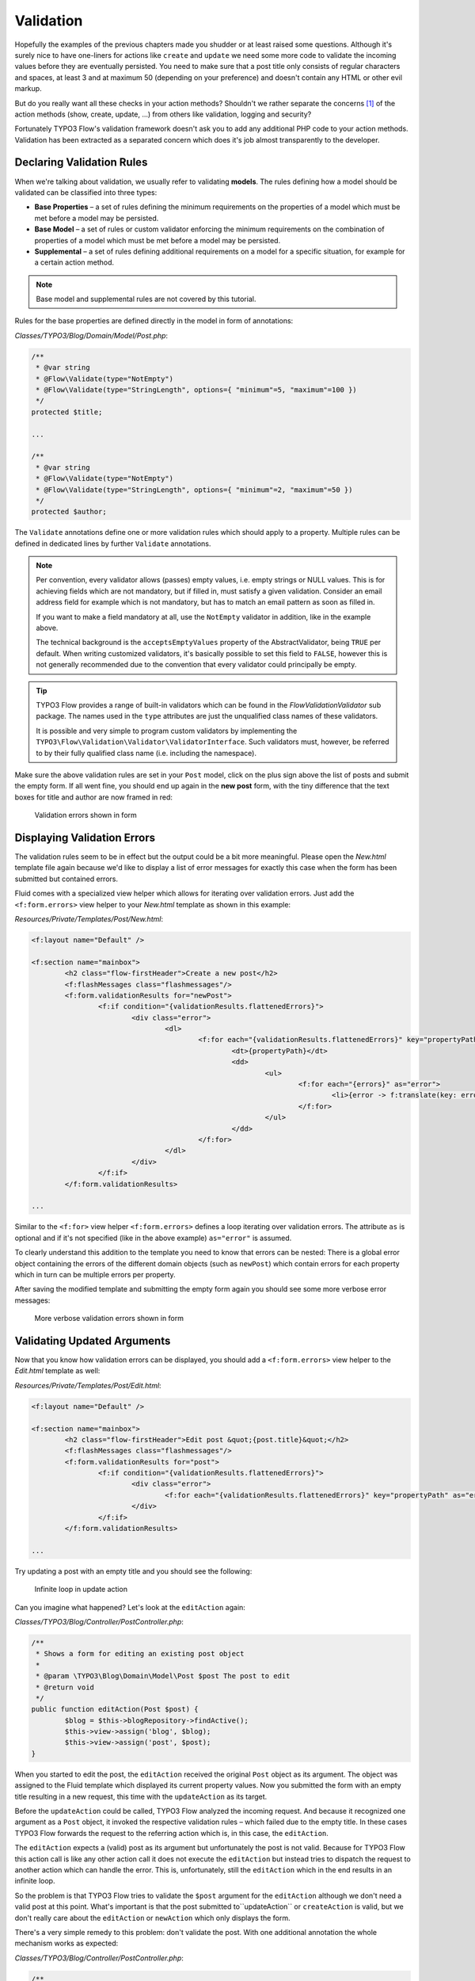 ==========
Validation
==========

.. sectionauthor:: Robert Lemke <robert@typo3.org>

Hopefully the examples of the previous chapters made you shudder or at least
raised some questions. Although it's surely nice to have one-liners for actions
like ``create`` and ``update`` we need some more code to validate the incoming
values before they are eventually persisted. You need to make sure  that a post
title only consists of regular characters and spaces, at least 3 and at maximum
50 (depending on your preference) and doesn't contain any HTML or other
evil markup.

But do you really want all these checks in your action methods? Shouldn't we
rather separate the concerns [#]_ of the action methods (show, create,
update, ...) from others like validation, logging and security?

Fortunately TYPO3 Flow's validation framework doesn't ask you to add any additional
PHP code to your action methods. Validation has been extracted as a separated
concern which does it's job almost transparently to the developer.

Declaring Validation Rules
==========================

When we're talking about validation, we usually refer to validating **models**.
The rules defining how a model should be validated can be classified into
three types:

-	**Base Properties** – a set of rules defining the minimum requirements
	on the properties of a model which must be met before a model may
	be persisted.
-	**Base Model** – a set of rules or custom validator enforcing the
	minimum requirements on the combination of properties of a model which
	must be met before a model may be persisted.
-	**Supplemental** – a set of rules defining additional requirements on
	a model for a specific situation, for example for a certain
	action method.

.. note::
	Base model and supplemental rules are not covered by this tutorial.

Rules for the base properties are defined directly in the model in form
of annotations:

*Classes/TYPO3/Blog/Domain/Model/Post.php*:

.. code-block:: php

	/**
	 * @var string
	 * @Flow\Validate(type="NotEmpty")
	 * @Flow\Validate(type="StringLength", options={ "minimum"=5, "maximum"=100 })
	 */
	protected $title;

	...

	/**
	 * @var string
	 * @Flow\Validate(type="NotEmpty")
	 * @Flow\Validate(type="StringLength", options={ "minimum"=2, "maximum"=50 })
	 */
	protected $author;

The ``Validate`` annotations define one or more validation rules which should apply to a
property. Multiple rules can be defined in dedicated lines by further ``Validate``
annotations.

.. note::
	Per convention, every validator allows (passes) empty values, i.e. empty strings or
	NULL values. This is for achieving fields which are not mandatory, but if filled in,
	must satisfy a given validation. Consider an email address field for example which
	is not mandatory, but has to match an email pattern as soon as filled in.

	If you want to make a field mandatory at all, use the ``NotEmpty`` validator in addition,
	like in the example above.

	The technical background is the ``acceptsEmptyValues`` property of the AbstractValidator,
	being ``TRUE`` per default. When writing customized validators, it's basically possible
	to set this field to ``FALSE``, however this is not generally recommended due to the convention
	that every validator could principally be empty.

.. tip::
	TYPO3 Flow provides a range of built-in validators which can be found in the
	*Flow\Validation\Validator* sub package. The names used in the
	``type`` attributes are just the unqualified class names of these validators.

	It is possible and very simple to program custom validators by implementing
	the ``TYPO3\Flow\Validation\Validator\ValidatorInterface``.
	Such validators must, however, be referred to by their fully qualified
	class name (i.e. including the namespace).

Make sure the above validation rules are set in your ``Post`` model, click on the
plus sign above the list of posts and submit the empty form. If all went fine,
you should end up again in the **new post** form, with the tiny difference
that the text boxes for title and author are now framed in red:

.. figure:: Images/CreateNewPostValidationError1.png
	:alt: Validation errors shown in form
	:class: screenshot-detail

	Validation errors shown in form

Displaying Validation Errors
============================

The validation rules seem to be in effect but the output could be a bit more
meaningful. Please open the *New.html* template file again because we'd like
to display a list of error messages for exactly this case when the form has
been submitted but contained errors.

Fluid comes with a specialized view helper which allows for iterating over
validation errors. Just add the ``<f:form.errors>`` view helper to your
*New.html* template as shown in this example:

*Resources/Private/Templates/Post/New.html*:

.. code-block:: xml

	<f:layout name="Default" />

	<f:section name="mainbox">
		<h2 class="flow-firstHeader">Create a new post</h2>
		<f:flashMessages class="flashmessages"/>
		<f:form.validationResults for="newPost">
			<f:if condition="{validationResults.flattenedErrors}">
				<div class="error">
					<dl>
						<f:for each="{validationResults.flattenedErrors}" key="propertyPath" as="errors">
							<dt>{propertyPath}</dt>
							<dd>
								<ul>
									<f:for each="{errors}" as="error">
										<li>{error -> f:translate(key: error.code, arguments: error.arguments, package: 'TYPO3.Flow', source: 'ValidationErrors')}</li>
									</f:for>
								</ul>
							</dd>
						</f:for>
					</dl>
				</div>
			</f:if>
		</f:form.validationResults>

	...

Similar to the ``<f:for>`` view helper ``<f:form.errors>`` defines a loop
iterating over validation errors. The attribute ``as`` is optional and if it's
not specified (like in the above example) ``as="error"`` is assumed.

To clearly understand this addition to the template you need to know that
errors can be nested: There is a global error object containing the errors of
the different domain objects (such as ``newPost``) which contain errors for
each property which in turn can be multiple errors per property.

After saving the modified template and submitting the empty form again you
should see some more verbose error messages:

.. figure:: Images/CreateNewPostValidationError2.png
	:alt: More verbose validation errors shown in form
	:class: screenshot-detail

	More verbose validation errors shown in form

Validating Updated Arguments
============================

Now that you know how validation errors can be displayed, you should add a
``<f:form.errors>`` view helper to the *Edit.html* template as well:

*Resources/Private/Templates/Post/Edit.html*:

.. code-block:: xml

	<f:layout name="Default" />

	<f:section name="mainbox">
		<h2 class="flow-firstHeader">Edit post &quot;{post.title}&quot;</h2>
		<f:flashMessages class="flashmessages"/>
		<f:form.validationResults for="post">
			<f:if condition="{validationResults.flattenedErrors}">
				<div class="error">
					<f:for each="{validationResults.flattenedErrors}" key="propertyPath" as="errors">{propertyPath}: <f:for each="{errors}" as="error">{error}</f:for></f:for>
				</div>
			</f:if>
		</f:form.validationResults>

	...

Try updating a post with an empty title and you should see the following:

.. figure:: Images/UpdateActionInfiniteLoop.png
	:alt: Infinite loop in update action
	:class: screenshot-detail

	Infinite loop in update action

Can you imagine what happened? Let's look at the ``editAction`` again:

*Classes/TYPO3/Blog/Controller/PostController.php*:

.. code-block:: php

	/**
	 * Shows a form for editing an existing post object
	 *
	 * @param \TYPO3\Blog\Domain\Model\Post $post The post to edit
	 * @return void
	 */
	public function editAction(Post $post) {
		$blog = $this->blogRepository->findActive();
		$this->view->assign('blog', $blog);
		$this->view->assign('post', $post);
	}


When you started to edit the post, the ``editAction`` received the original
``Post`` object as its argument. The object was assigned to the Fluid template
which displayed its current property values. Now you submitted the form with an
empty title resulting in a new request, this time with the ``updateAction`` as
its target.

Before the ``updateAction`` could be called, TYPO3 Flow analyzed the
incoming request. And because it recognized one argument as a ``Post`` object,
it invoked the respective validation rules – which failed due to the
empty title. In these cases TYPO3 Flow forwards the request to the referring action
which is, in this case, the ``editAction``.

The ``editAction`` expects a (valid) post as its argument but unfortunately the
post is not valid. Because for TYPO3 Flow this action call is like any other action
call it does not execute the ``editAction`` but instead tries to dispatch the
request to another action which can handle the error. This is, unfortunately,
still the ``editAction`` which in the end results in an infinite loop.

So the problem is that TYPO3 Flow tries to validate the ``$post`` argument for the
``editAction`` although we don't need a valid post at this point. What's
important is that the post submitted to``updateAction`` or ``createAction`` is
valid, but we don't really care about the ``editAction`` or ``newAction`` which
only displays the form.

There's a very simple remedy to this problem: don't validate the post. With one
additional annotation the whole mechanism works as expected:

*Classes/TYPO3/Blog/Controller/PostController.php*:

.. code-block:: php

	/**
	 * Shows a form for editing an existing post object
	 *
	 * @param \TYPO3\Blog\Domain\Model\Post $post The post to edit
	 * @Flow\IgnoreValidation("$post")
	 * @return void
	 */
	public function editAction(Post $post) {
		$blog = $this->blogRepository->findActive();
		$this->view->assign('blog', $blog);
		$this->view->assign('post', $post);
	}

Now the ``editAction`` can be called even though ``$post`` is not valid and the
error message is displayed above the edit form.

-----

.. [#]	See also: `Separation of Concerns (Wikipedia)
		<http://en.wikipedia.org/wiki/Separation_of_concerns>`_
